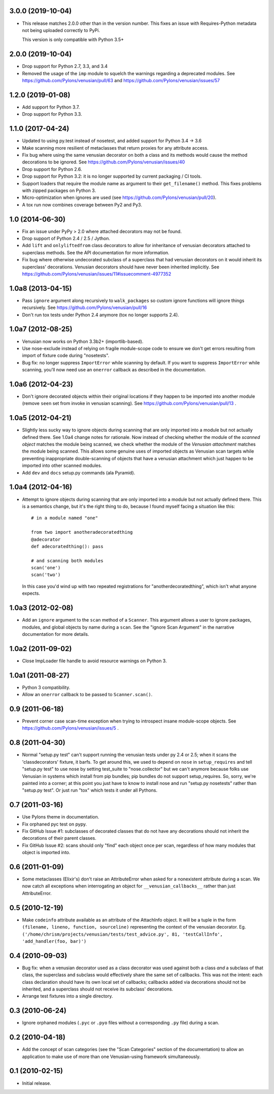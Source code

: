 3.0.0 (2019-10-04)
------------------

- This release matches 2.0.0 other than in the version number. This fixes an
  issue with Requires-Python metadata not being uploaded correctly to PyPi.

  This version is only compatible with Python 3.5+

2.0.0 (2019-10-04)
------------------

- Drop support for Python 2.7, 3.3, and 3.4

- Removed the usage of the ``imp`` module to squelch the warnings regarding a
  deprecated modules. See https://github.com/Pylons/venusian/pull/63 and
  https://github.com/Pylons/venusian/issues/57

1.2.0 (2019-01-08)
------------------

- Add support for Python 3.7.

- Drop support for Python 3.3.

1.1.0 (2017-04-24)
------------------

- Updated to using py.test instead of nosetest, and added support for Python
  3.4 -> 3.6

- Make scanning more resilient of metaclasses that return proxies for any
  attribute access.

- Fix bug where using the same venusian decorator on both a class and its
  methods would cause the method decorations to be ignored. See
  https://github.com/Pylons/venusian/issues/40

- Drop support for Python 2.6.

- Drop support for Python 3.2:  it is no longer supported by current
  packaging / CI tools.

- Support loaders that require the module name as argument to their
  ``get_filename()`` method. This fixes problems with zipped packages
  on Python 3.

- Micro-optimization when ignores are used (see
  https://github.com/Pylons/venusian/pull/20).

- A tox run now combines coverage between Py2 and Py3.

1.0 (2014-06-30)
----------------

- Fix an issue under PyPy > 2.0 where attached decorators may not be found.

- Drop support of Python 2.4 / 2.5 / Jython.

- Add ``lift`` and ``onlyliftedfrom`` class decorators to allow for inheritance
  of venusian decorators attached to superclass methods.  See the API
  documentation for more information.

- Fix bug where otherwise undecorated subclass of a superclass that had
  venusian decorators on it would inherit its superclass' decorations.
  Venusian decorators should have never been inherited implicitly.  See
  https://github.com/Pylons/venusian/issues/11#issuecomment-4977352

1.0a8 (2013-04-15)
------------------

- Pass ``ignore`` argument along recursively to ``walk_packages`` so custom
  ignore functions will ignore things recursively.  See
  https://github.com/Pylons/venusian/pull/16

- Don't run tox tests under Python 2.4 anymore (tox no longer supports 2.4).

1.0a7 (2012-08-25)
------------------

- Venusian now works on Python 3.3b2+ (importlib-based).

- Use nose-exclude instead of relying on fragile module-scope code to ensure
  we don't get errors resulting from import of fixture code during
  "nosetests".

- Bug fix: no longer suppress ``ImportError`` while scanning by default.  If
  you want to suppress ``ImportError`` while scanning, you'll now need use an
  ``onerror`` callback as described in the documentation.

1.0a6 (2012-04-23)
------------------

- Don't ignore decorated objects within their original locations if they
  happen to be imported into another module (remove ``seen`` set from invoke
  in venusian scanning).  See https://github.com/Pylons/venusian/pull/13 .

1.0a5 (2012-04-21)
------------------

- Slightly less sucky way to ignore objects during scanning that are only
  imported into a module but not actually defined there.  See 1.0a4 change
  notes for rationale.  Now instead of checking whether the module of the
  *scanned object* matches the module being scanned, we check whether the
  module of the *Venusian attachment* matches the module being scanned.  This
  allows some genuine uses of imported objects as Venusian scan targets while
  preventing inappropriate double-scanning of objects that have a venusian
  attachment which just happen to be imported into other scanned modules.

- Add ``dev`` and ``docs`` setup.py commands (ala Pyramid).

1.0a4 (2012-04-16)
------------------

- Attempt to ignore objects during scanning that are only imported into a
  module but not actually defined there.  This is a semantics change, but
  it's the right thing to do, because I found myself facing a situation like
  this::

    # in a module named "one"

    from two import anotheradecoratedthing
    @adecorator
    def adecoratedthing(): pass

    # and scanning both modules
    scan('one')
    scan('two')

  In this case you'd wind up with two repeated registrations for
  "anotherdecoratedthing", which isn't what anyone expects.

1.0a3 (2012-02-08)
------------------

- Add an ``ignore`` argument to the ``scan`` method of a ``Scanner``.  This
  argument allows a user to ignore packages, modules, and global objects by
  name during a ``scan``.  See the "ignore Scan Argument" in the narrative
  documentation for more details.

1.0a2 (2011-09-02)
------------------

- Close ImpLoader file handle to avoid resource warnings on Python 3.

1.0a1 (2011-08-27)
------------------

- Python 3 compatibility.

- Allow an ``onerror`` callback to be passed to ``Scanner.scan()``.

0.9 (2011-06-18)
----------------

- Prevent corner case scan-time exception when trying to introspect insane
  module-scope objects.  See https://github.com/Pylons/venusian/issues/5 .

0.8 (2011-04-30)
----------------

- Normal "setup.py test" can't support running the venusian tests under py
  2.4 or 2.5; when it scans the 'classdecorators' fixture, it barfs.  To get
  around this, we used to depend on ``nose`` in ``setup_requires`` and tell
  "setup.py test" to use nose by setting test_suite to "nose.collector" but
  we can't anymore because folks use Venusian in systems which install from
  pip bundles; pip bundles do not support setup_requires.  So, sorry, we're
  painted into a corner; at this point you just have to know to install nose
  and run "setup.py nosetests" rather than "setup.py test".  Or just run
  "tox" which tests it under all Pythons.

0.7 (2011-03-16)
----------------

- Use Pylons theme in documentation.

- Fix orphaned pyc test on pypy.

- Fix GitHub Issue #1: subclasses of decorated classes that do not
  have any decorations should not inherit the decorations of their
  parent classes. 

- Fix GitHub Issue #2: scans should only "find" each object once per
  scan, regardless of how many modules that object is imported into.

0.6 (2011-01-09)
----------------

- Some metaclasses (Elixir's) don't raise an AttributeError when asked for a
  nonexistent attribute during a scan.  We now catch all exceptions when
  interrogating an object for ``__venusian_callbacks__`` rather than just
  AttributeError.

0.5 (2010-12-19)
----------------

- Make ``codeinfo`` attribute available as an attribute of the AttachInfo
  object. It will be a tuple in the form ``(filename, lineno, function,
  sourceline)`` representing the context of the venusian decorator.  Eg.
  ``('/home/chrism/projects/venusian/tests/test_advice.py', 81,
  'testCallInfo', 'add_handler(foo, bar)')``

0.4 (2010-09-03)
----------------

- Bug fix: when a venusian decorator used as a class decorator was
  used against both a class *and* a subclass of that class, the
  superclass and subclass would effectively share the same set of
  callbacks.  This was not the intent: each class declaration should
  have its own local set of callbacks; callbacks added via decorations
  should not be inherited, and a superclass should not receive its
  subclass' decorations.

- Arrange test fixtures into a single directory.

0.3 (2010-06-24)
----------------

- Ignore orphaned modules (``.pyc`` or ``.pyo`` files without a
  corresponding ``.py`` file) during a scan.

0.2 (2010-04-18)
----------------

- Add the concept of scan categories (see the "Scan Categories"
  section of the documentation) to allow an application to make use of
  more than one Venusian-using framework simultaneously.

0.1 (2010-02-15)
----------------

- Initial release.
